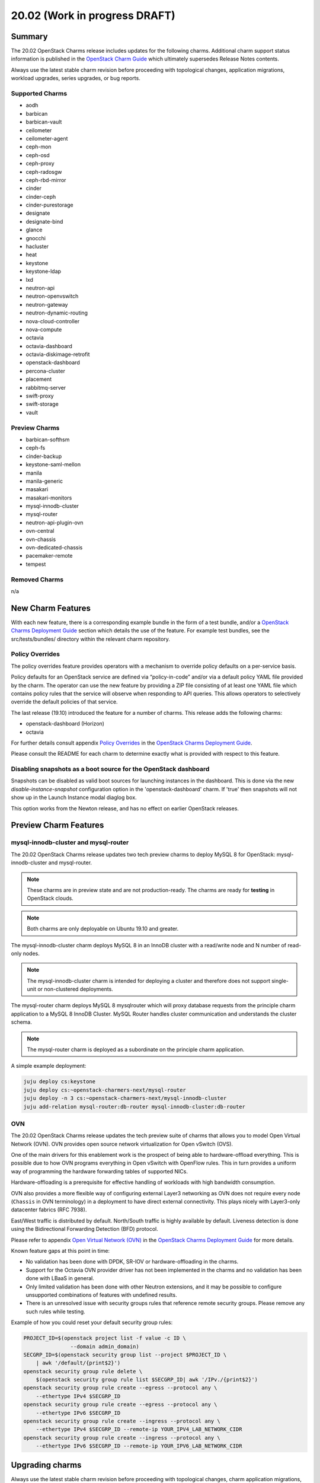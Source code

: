 .. _release_notes_20.02:

==============================
20.02 (Work in progress DRAFT)
==============================

Summary
=======

The 20.02 OpenStack Charms release includes updates for the following charms.
Additional charm support status information is published in the `OpenStack
Charm Guide`_ which ultimately supersedes Release Notes contents.

Always use the latest stable charm revision before proceeding with topological
changes, application migrations, workload upgrades, series upgrades, or bug
reports.

Supported Charms
~~~~~~~~~~~~~~~~

* aodh
* barbican
* barbican-vault
* ceilometer
* ceilometer-agent
* ceph-mon
* ceph-osd
* ceph-proxy
* ceph-radosgw
* ceph-rbd-mirror
* cinder
* cinder-ceph
* cinder-purestorage
* designate
* designate-bind
* glance
* gnocchi
* hacluster
* heat
* keystone
* keystone-ldap
* lxd
* neutron-api
* neutron-openvswitch
* neutron-gateway
* neutron-dynamic-routing
* nova-cloud-controller
* nova-compute
* octavia
* octavia-dashboard
* octavia-diskimage-retrofit
* openstack-dashboard
* percona-cluster
* placement
* rabbitmq-server
* swift-proxy
* swift-storage
* vault

Preview Charms
~~~~~~~~~~~~~~

* barbican-softhsm
* ceph-fs
* cinder-backup
* keystone-saml-mellon
* manila
* manila-generic
* masakari
* masakari-monitors
* mysql-innodb-cluster
* mysql-router
* neutron-api-plugin-ovn
* ovn-central
* ovn-chassis
* ovn-dedicated-chassis
* pacemaker-remote
* tempest

Removed Charms
~~~~~~~~~~~~~~

n/a

New Charm Features
==================

With each new feature, there is a corresponding example bundle in the form of a
test bundle, and/or a `OpenStack Charms Deployment Guide`_ section which
details the use of the feature. For example test bundles, see the
src/tests/bundles/ directory within the relevant charm repository.

Policy Overrides
~~~~~~~~~~~~~~~~

The policy overrides feature provides operators with a mechanism to override
policy defaults on a per-service basis.

Policy defaults for an OpenStack service are defined via “policy-in-code”
and/or via a default policy YAML file provided by the charm. The operator can
use the new feature by providing a ZIP file consisting of at least one YAML
file which contains policy rules that the service will observe when responding
to API queries. This allows operators to selectively override the default
policies of that service.

The last release (19.10) introduced the feature for a number of charms.  This
release adds the following charms:

* openstack-dashboard (Horizon)
* octavia

For further details consult appendix `Policy Overrides`_ in the `OpenStack
Charms Deployment Guide`_.

Please consult the README for each charm to determine exactly what is provided
with respect to this feature.

Disabling snapshots as a boot source for the OpenStack dashboard
~~~~~~~~~~~~~~~~~~~~~~~~~~~~~~~~~~~~~~~~~~~~~~~~~~~~~~~~~~~~~~~~

Snapshots can be disabled as valid boot sources for launching instances in the
dashboard.  This is done via the new `disable-instance-snapshot` configuration
option in the 'openstack-dashboard' charm.  If 'true' then snapshots will not
show up in the Launch Instance modal diaglog box.

This option works from the Newton release, and has no effect on earlier
OpenStack releases.

Preview Charm Features
======================

mysql-innodb-cluster and mysql-router
~~~~~~~~~~~~~~~~~~~~~~~~~~~~~~~~~~~~~

The 20.02 OpenStack Charms release updates two tech preview charms to deploy
MySQL 8 for OpenStack: mysql-innodb-cluster and mysql-router.

.. note :: These charms are in preview state and are not production-ready. The
           charms are ready for **testing** in OpenStack clouds.

.. note :: Both charms are only deployable on Ubuntu 19.10 and greater.

The mysql-innodb-cluster charm deploys MySQL 8 in an InnoDB cluster with a
read/write node and N number of read-only nodes.

.. note :: The mysql-innodb-cluster charm is intended for deploying a cluster
           and therefore does not support single-unit or non-clustered
           deployments.

The mysql-router charm deploys MySQL 8 mysqlrouter which will proxy database
requests from the principle charm application to a MySQL 8 InnoDB Cluster.
MySQL Router handles cluster communication and understands the cluster schema.

.. note :: The mysql-router charm is deployed as a subordinate on the principle
           charm application.

A simple example deployment:

.. code:: bash

     juju deploy cs:keystone
     juju deploy cs:~openstack-charmers-next/mysql-router
     juju deploy -n 3 cs:~openstack-charmers-next/mysql-innodb-cluster
     juju add-relation mysql-router:db-router mysql-innodb-cluster:db-router

OVN
~~~

The 20.02 OpenStack Charms release updates the tech preview suite of charms
that allows you to model Open Virtual Network (OVN).  OVN provides open source
network virtualization for Open vSwitch (OVS).

One of the main drivers for this enablement work is the prospect of being able
to hardware-offload everything.  This is possible due to how OVN programs
everything in Open vSwitch with OpenFlow rules.  This in turn provides a
uniform way of programming the hardware forwarding tables of supported NICs.

Hardware-offloading is a prerequisite for effective handling of workloads with
high bandwidth consumption.

OVN also provides a more flexible way of configuring external Layer3 networking
as OVN does not require every node (``Chassis`` in OVN terminology) in a
deployment to have direct external connectivity.  This plays nicely with
Layer3-only datacenter fabrics (RFC 7938).

East/West traffic is distributed by default. North/South traffic is highly
available by default.  Liveness detection is done using the Bidirectional
Forwarding Detection (BFD) protocol.

Please refer to appendix `Open Virtual Network (OVN)`_ in the `OpenStack Charms
Deployment Guide`_ for more details.

Known feature gaps at this point in time:

* No validation has been done with DPDK, SR-IOV or hardware-offloading in the
  charms.

* Support for the Octavia OVN provider driver has not been implemented in the
  charms and no validation has been done with LBaaS in general.

* Only limited validation has been done with other Neutron extensions, and it
  may be possible to configure unsupported combinations of features with
  undefined results.

* There is an unresolved issue with security groups rules that reference
  remote security groups.  Please remove any such rules while testing.

Example of how you could reset your default security group rules:

.. code:: bash

    PROJECT_ID=$(openstack project list -f value -c ID \
                   --domain admin_domain)
    SECGRP_ID=$(openstack security group list --project $PROJECT_ID \
        | awk '/default/{print$2}')
    openstack security group rule delete \
        $(openstack security group rule list $SECGRP_ID| awk '/IPv./{print$2}')
    openstack security group rule create --egress --protocol any \
        --ethertype IPv4 $SECGRP_ID
    openstack security group rule create --egress --protocol any \
        --ethertype IPv6 $SECGRP_ID
    openstack security group rule create --ingress --protocol any \
        --ethertype IPv4 $SECGRP_ID --remote-ip YOUR_IPV4_LAB_NETWORK_CIDR
    openstack security group rule create --ingress --protocol any \
        --ethertype IPv6 $SECGRP_ID --remote-ip YOUR_IPV6_LAB_NETWORK_CIDR

Upgrading charms
================

Always use the latest stable charm revision before proceeding with topological
changes, charm application migrations, workload upgrades, series upgrades, or
bug reports.

Please ensure that the ``keystone`` charm is upgraded first.

To upgrade an existing deployment to the latest charm version simply use the
``upgrade-charm`` command. For example:

.. code:: bash

    juju upgrade-charm keystone

Charm upgrades and OpenStack upgrades are functionally different. Charm
upgrades ensure that the deployment has the latest charm revision, containing
the latest charm fixes and charm features available for that deployment,
whereas OpenStack upgrades influence the software package versions of OpenStack
itself.

Charm upgrades do not trigger OpenStack upgrades. However, OpenStack upgrades
do require the latest charm version as pre-requisite.

New Bundle Features
===================

n/a

Deprecation Notices
===================

n/a

Removed Features
================

Known Issues
============

Swift-Proxy and Policy.d overrides
~~~~~~~~~~~~~~~~~~~~~~~~~~~~~~~~~~

The is no policy.d override mechanism available for Swift (and, therefore, the
swift-proxy charm) as Swift does not use the ``oslo.policy`` library.  Swift
uses its own authentication system that connects with Keystone and validates
according to Swift's own configuration files.  The ``operator-roles``
configuration option allows the operator to control which Swift operator roles
will be authenticated, as usual. See the `Swift Auth System`_ for further
details.

Masakari and Masakari Monitors
~~~~~~~~~~~~~~~~~~~~~~~~~~~~~~

Both Masakari charms remain as previews. Bugs `LP #1728527`_ and `LP #1839715`_
need to be resolved in order to arrive at a successful instance HA deployment.
Bug `LP #1773765`_ is likely to affect on-going support of a Masakari
deployment.

Glance Simplestreams Sync
~~~~~~~~~~~~~~~~~~~~~~~~~

When deploying the ``glance-simplestreams-sync`` charm on Bionic a more recent
version of the simplestreams package must be installed by configuring a PPA:

.. code:: bash

    juju config glance-simplestreams-sync source=ppa:simplestreams-dev/trunk

See bug `LP #1790904`_ for details.

Designate and Vault at Ocata and earlier
~~~~~~~~~~~~~~~~~~~~~~~~~~~~~~~~~~~~~~~~

The ``designate`` charm for OpenStack releases Pike and earlier does not yet
support SSL via Vault and the certificates relation. See bug `LP #1839019
<https://bugs.launchpad.net/charm-designate/+bug/1839019>`__

Current versions of OpenStack with Vault and the certificates relation are
supported by the Designate charm.

Restart Nova services after adding certificates relation
~~~~~~~~~~~~~~~~~~~~~~~~~~~~~~~~~~~~~~~~~~~~~~~~~~~~~~~~

A race condition exists with the use of the 'certificates' relation.
When SSL certificates are issued Nova services may attempt to talk
to the placement API over HTTP while the API has already changed to
HTTPS. See bug `LP #1826382 <https://bugs.launchpad.net/nova/+bug/1826382>`__.

To mitigate against this, restart nova-compute and nova-scheduler
services once certificates have been issued:

.. code:: bash

    juju run --application nova-compute "systemctl restart nova-compute"
    juju run --application nova-cloud-controller "systemctl restart nova-scheduler"

Bugs Fixed
==========

This release includes NNN bug fixes. For the full list of bugs resolved for the
20.02 charms release please refer to the `20.02 milestone`_ in Launchpad.

Next Release Info
=================

Please see the `OpenStack Charm Guide`_ for current information.

.. LINKS
.. _OpenStack Upgrades: https://docs.openstack.org/project-deploy-guide/charm-deployment-guide/latest/app-upgrade-openstack.html
.. _Open Virtual Network (OVN): https://docs.openstack.org/project-deploy-guide/charm-deployment-guide/latest/app-ovn.html
.. _OpenStack Charms Deployment Guide: https://docs.openstack.org/project-deploy-guide/charm-deployment-guide/latest
.. _OpenStack Charm Guide: https://docs.openstack.org/charm-guide/latest/
.. _20.02 milestone: https://launchpad.net/openstack-charms/+milestone/20.02
.. _Policy Overrides: https://docs.openstack.org/project-deploy-guide/charm-deployment-guide/latest/app-policy-overrides.html
.. _Neutron documentation: https://docs.openstack.org/neutron/latest/admin/config-fip-port-forwardings.html
.. _placement API: https://docs.openstack.org/placement/ussuri/
.. _HA with pause/resume: https://docs.openstack.org/project-deploy-guide/charm-deployment-guide/latest/app-upgrade-openstack.html#ha-with-pause-resume
.. _Swift Auth system: https://docs.openstack.org/swift/latest/overview_auth.html

.. BUGS
.. _LP #1728527: https://bugs.launchpad.net/masakari-monitors/+bug/1728527
.. _LP #1839715: https://bugs.launchpad.net/masakari/+bug/1839715
.. _LP #1773765: https://bugs.launchpad.net/masakari/+bug/1773765
.. _LP #1790904: https://bugs.launchpad.net/simplestreams/+bug/1790904
